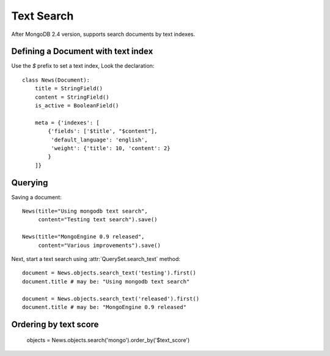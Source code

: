 ===========
Text Search
===========

After MongoDB 2.4 version, supports search documents by text indexes.


Defining a Document with text index
===================================
Use the *$* prefix to set a text index, Look the declaration::
  
  class News(Document):
      title = StringField()
      content = StringField()
      is_active = BooleanField()

      meta = {'indexes': [
          {'fields': ['$title', "$content"],
           'default_language': 'english',
           'weight': {'title': 10, 'content': 2}
          }
      ]}



Querying
========

Saving a document::

  News(title="Using mongodb text search",
       content="Testing text search").save()

  News(title="MongoEngine 0.9 released",
       content="Various improvements").save()

Next, start a text search using :attr:`QuerySet.search_text` method::
  
  document = News.objects.search_text('testing').first()
  document.title # may be: "Using mongodb text search"
  
  document = News.objects.search_text('released').first()
  document.title # may be: "MongoEngine 0.9 released"


Ordering by text score
======================

  objects = News.objects.search('mongo').order_by('$text_score')
